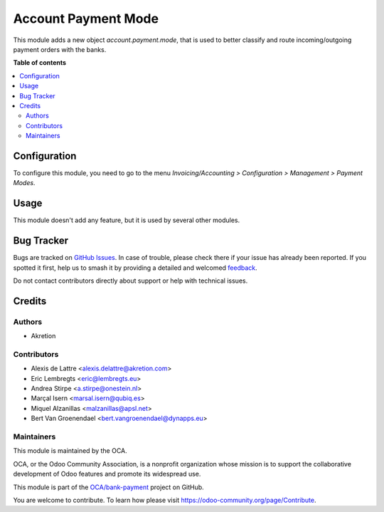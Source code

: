 ====================
Account Payment Mode
====================

.. 
   !!!!!!!!!!!!!!!!!!!!!!!!!!!!!!!!!!!!!!!!!!!!!!!!!!!!
   !! This file is generated by oca-gen-addon-readme !!
   !! changes will be overwritten.                   !!
   !!!!!!!!!!!!!!!!!!!!!!!!!!!!!!!!!!!!!!!!!!!!!!!!!!!!
   !! source digest: sha256:05b51bb50a6ce795b9c709cb7f50965bb1c89dd6f96469da94ad4b7520ba3330
   !!!!!!!!!!!!!!!!!!!!!!!!!!!!!!!!!!!!!!!!!!!!!!!!!!!!

.. |badge1| image:: https://img.shields.io/badge/maturity-Mature-brightgreen.png
    :target: https://odoo-community.org/page/development-status
    :alt: Mature
.. |badge2| image:: https://img.shields.io/badge/licence-AGPL--3-blue.png
    :target: http://www.gnu.org/licenses/agpl-3.0-standalone.html
    :alt: License: AGPL-3
.. |badge3| image:: https://img.shields.io/badge/github-OCA%2Fbank--payment-lightgray.png?logo=github
    :target: https://github.com/OCA/bank-payment/tree/18.0/account_payment_mode
    :alt: OCA/bank-payment
.. |badge4| image:: https://img.shields.io/badge/weblate-Translate%20me-F47D42.png
    :target: https://translation.odoo-community.org/projects/bank-payment-18-0/bank-payment-18-0-account_payment_mode
    :alt: Translate me on Weblate
.. |badge5| image:: https://img.shields.io/badge/runboat-Try%20me-875A7B.png
    :target: https://runboat.odoo-community.org/builds?repo=OCA/bank-payment&target_branch=18.0
    :alt: Try me on Runboat

|badge1| |badge2| |badge3| |badge4| |badge5|

This module adds a new object *account.payment.mode*, that is used to
better classify and route incoming/outgoing payment orders with the
banks.

**Table of contents**

.. contents::
   :local:

Configuration
=============

To configure this module, you need to go to the menu
*Invoicing/Accounting > Configuration > Management > Payment Modes*.

Usage
=====

This module doesn't add any feature, but it is used by several other
modules.

Bug Tracker
===========

Bugs are tracked on `GitHub Issues <https://github.com/OCA/bank-payment/issues>`_.
In case of trouble, please check there if your issue has already been reported.
If you spotted it first, help us to smash it by providing a detailed and welcomed
`feedback <https://github.com/OCA/bank-payment/issues/new?body=module:%20account_payment_mode%0Aversion:%2018.0%0A%0A**Steps%20to%20reproduce**%0A-%20...%0A%0A**Current%20behavior**%0A%0A**Expected%20behavior**>`_.

Do not contact contributors directly about support or help with technical issues.

Credits
=======

Authors
-------

* Akretion

Contributors
------------

-  Alexis de Lattre <alexis.delattre@akretion.com>
-  Eric Lembregts <eric@lembregts.eu>
-  Andrea Stirpe <a.stirpe@onestein.nl>
-  Marçal Isern <marsal.isern@qubiq.es>
-  Miquel Alzanillas <malzanillas@apsl.net>
-  Bert Van Groenendael <bert.vangroenendael@dynapps.eu>

Maintainers
-----------

This module is maintained by the OCA.

.. image:: https://odoo-community.org/logo.png
   :alt: Odoo Community Association
   :target: https://odoo-community.org

OCA, or the Odoo Community Association, is a nonprofit organization whose
mission is to support the collaborative development of Odoo features and
promote its widespread use.

This module is part of the `OCA/bank-payment <https://github.com/OCA/bank-payment/tree/18.0/account_payment_mode>`_ project on GitHub.

You are welcome to contribute. To learn how please visit https://odoo-community.org/page/Contribute.
